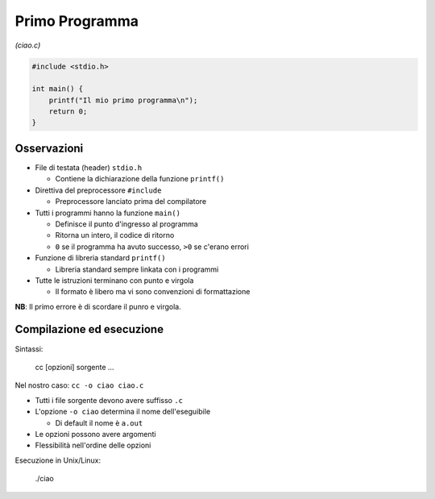 Primo Programma
===============


*(ciao.c)*

.. code-block:: c

    #include <stdio.h>

    int main() {
        printf("Il mio primo programma\n");
        return 0;
    }


Osservazioni
------------

* File di testata (header) ``stdio.h``

  * Contiene la dichiarazione della funzione ``printf()``

* Direttiva del preprocessore ``#include``

  * Preprocessore lanciato prima del compilatore

* Tutti i programmi hanno la funzione ``main()``

  * Definisce il punto d'ingresso al programma
  * Ritorna un intero, il codice di ritorno
  * ``0`` se il programma ha avuto successo, ``>0`` se c'erano errori

* Funzione di libreria standard ``printf()``

  * Libreria standard sempre linkata con i programmi

* Tutte le istruzioni terminano con punto e virgola

  * Il formato è libero ma vi sono convenzioni di formattazione

**NB**: Il primo errore è di scordare il punro e virgola.

Compilazione ed esecuzione
--------------------------

Sintassi:


    cc [opzioni] sorgente ...


Nel nostro caso: ``cc -o ciao ciao.c``

* Tutti i file sorgente devono avere suffisso ``.c``
* L'opzione ``-o ciao`` determina il nome dell'eseguibile

  * Di default il nome è ``a.out``

* Le opzioni possono avere argomenti
* Flessibilità nell'ordine delle opzioni

Esecuzione in Unix/Linux:


    ./ciao

